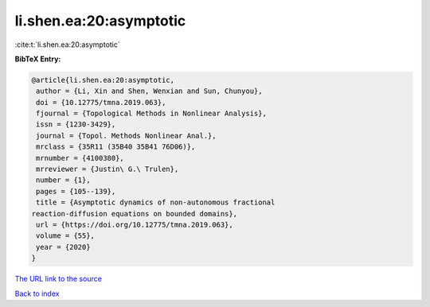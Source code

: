 li.shen.ea:20:asymptotic
========================

:cite:t:`li.shen.ea:20:asymptotic`

**BibTeX Entry:**

.. code-block:: bibtex

   @article{li.shen.ea:20:asymptotic,
    author = {Li, Xin and Shen, Wenxian and Sun, Chunyou},
    doi = {10.12775/tmna.2019.063},
    fjournal = {Topological Methods in Nonlinear Analysis},
    issn = {1230-3429},
    journal = {Topol. Methods Nonlinear Anal.},
    mrclass = {35R11 (35B40 35B41 76D06)},
    mrnumber = {4100380},
    mrreviewer = {Justin\ G.\ Trulen},
    number = {1},
    pages = {105--139},
    title = {Asymptotic dynamics of non-autonomous fractional
   reaction-diffusion equations on bounded domains},
    url = {https://doi.org/10.12775/tmna.2019.063},
    volume = {55},
    year = {2020}
   }
`The URL link to the source <ttps://doi.org/10.12775/tmna.2019.063}>`_


`Back to index <../By-Cite-Keys.html>`_
